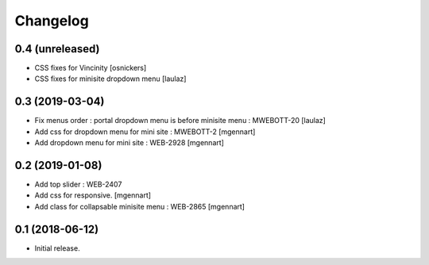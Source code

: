 Changelog
=========


0.4 (unreleased)
----------------

- CSS fixes for Vincinity
  [osnickers]

- CSS fixes for minisite dropdown menu
  [laulaz]


0.3 (2019-03-04)
----------------

- Fix menus order : portal dropdown menu is before minisite menu : MWEBOTT-20
  [laulaz]

- Add css for dropdown menu for mini site : MWEBOTT-2
  [mgennart]

- Add dropdown menu for mini site : WEB-2928
  [mgennart]


0.2 (2019-01-08)
----------------

- Add top slider : WEB-2407

- Add css for responsive.
  [mgennart]
 
- Add class for collapsable minisite menu : WEB-2865
  [mgennart]

0.1 (2018-06-12)
----------------

- Initial release.
